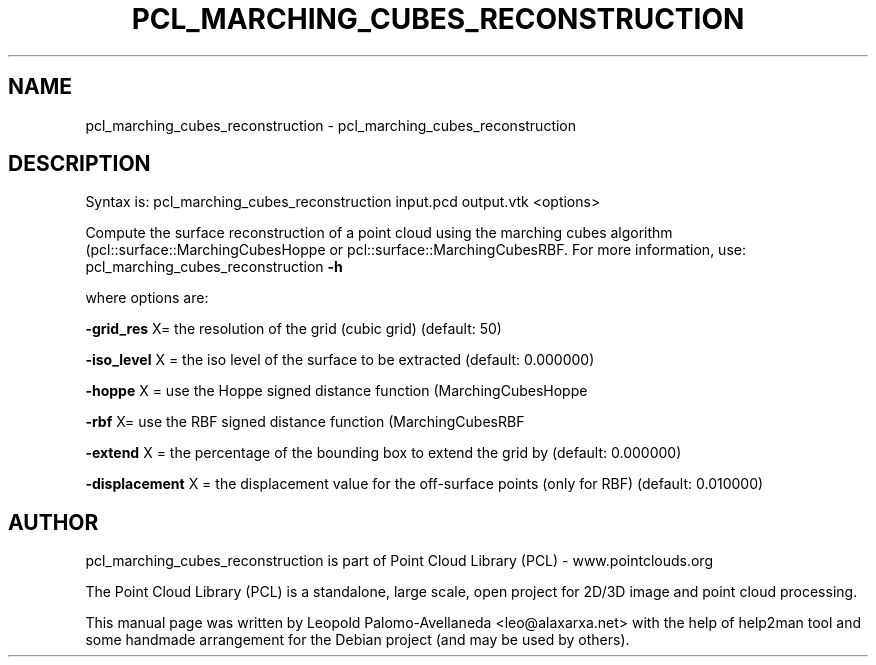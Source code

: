 .\" DO NOT MODIFY THIS FILE!  It was generated by help2man 1.40.10.
.TH PCL_MARCHING_CUBES_RECONSTRUCTION "1" "May 2014" "pcl_marching_cubes_reconstruction 1.7.1" "User Commands"
.SH NAME
pcl_marching_cubes_reconstruction \- pcl_marching_cubes_reconstruction
.SH DESCRIPTION

Syntax is: pcl_marching_cubes_reconstruction input.pcd output.vtk <options>


Compute the surface reconstruction of a point cloud using the marching cubes algorithm (pcl::surface::MarchingCubesHoppe or pcl::surface::MarchingCubesRBF. For more information, use: pcl_marching_cubes_reconstruction \fB\-h\fR

  where options are:

 \fB\-grid_res\fR X= the resolution of the grid (cubic grid) (default: 50)

 \fB\-iso_level\fR X    = the iso level of the surface to be extracted (default: 0.000000)

 \fB\-hoppe\fR X   = use the Hoppe signed distance function (MarchingCubesHoppe

 \fB\-rbf\fR X= use the RBF signed distance function (MarchingCubesRBF

 \fB\-extend\fR X  = the percentage of the bounding box to extend the grid by (default: 0.000000)

 \fB\-displacement\fR X = the displacement value for the off\-surface points (only for RBF) (default: 0.010000)

.SH AUTHOR
pcl_marching_cubes_reconstruction is part of Point Cloud Library (PCL) - www.pointclouds.org

The Point Cloud Library (PCL) is a standalone, large scale, open project for 2D/3D
image and point cloud processing.
.PP
This manual page was written by Leopold Palomo-Avellaneda <leo@alaxarxa.net> with
the help of help2man tool and some handmade arrangement for the Debian project
(and may be used by others).

